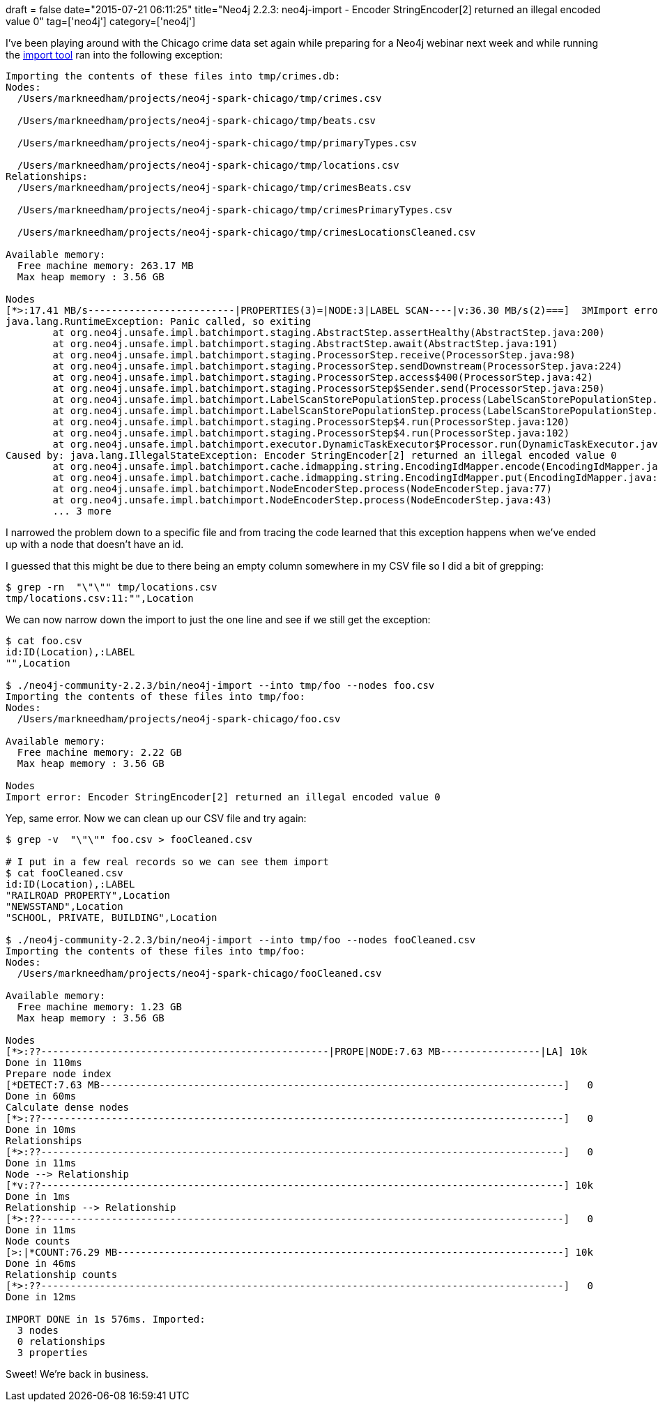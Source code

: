 +++
draft = false
date="2015-07-21 06:11:25"
title="Neo4j 2.2.3: neo4j-import - Encoder StringEncoder[2] returned an illegal encoded value 0"
tag=['neo4j']
category=['neo4j']
+++

I've been playing around with the Chicago crime data set again while preparing for a Neo4j webinar next week and while running the http://neo4j.com/docs/stable/import-tool.html[import tool] ran into the following exception:

[source,bash]
----

Importing the contents of these files into tmp/crimes.db:
Nodes:
  /Users/markneedham/projects/neo4j-spark-chicago/tmp/crimes.csv

  /Users/markneedham/projects/neo4j-spark-chicago/tmp/beats.csv

  /Users/markneedham/projects/neo4j-spark-chicago/tmp/primaryTypes.csv

  /Users/markneedham/projects/neo4j-spark-chicago/tmp/locations.csv
Relationships:
  /Users/markneedham/projects/neo4j-spark-chicago/tmp/crimesBeats.csv

  /Users/markneedham/projects/neo4j-spark-chicago/tmp/crimesPrimaryTypes.csv

  /Users/markneedham/projects/neo4j-spark-chicago/tmp/crimesLocationsCleaned.csv

Available memory:
  Free machine memory: 263.17 MB
  Max heap memory : 3.56 GB

Nodes
[*>:17.41 MB/s-------------------------|PROPERTIES(3)=|NODE:3|LABEL SCAN----|v:36.30 MB/s(2)===]  3MImport error: Panic called, so exiting
java.lang.RuntimeException: Panic called, so exiting
	at org.neo4j.unsafe.impl.batchimport.staging.AbstractStep.assertHealthy(AbstractStep.java:200)
	at org.neo4j.unsafe.impl.batchimport.staging.AbstractStep.await(AbstractStep.java:191)
	at org.neo4j.unsafe.impl.batchimport.staging.ProcessorStep.receive(ProcessorStep.java:98)
	at org.neo4j.unsafe.impl.batchimport.staging.ProcessorStep.sendDownstream(ProcessorStep.java:224)
	at org.neo4j.unsafe.impl.batchimport.staging.ProcessorStep.access$400(ProcessorStep.java:42)
	at org.neo4j.unsafe.impl.batchimport.staging.ProcessorStep$Sender.send(ProcessorStep.java:250)
	at org.neo4j.unsafe.impl.batchimport.LabelScanStorePopulationStep.process(LabelScanStorePopulationStep.java:60)
	at org.neo4j.unsafe.impl.batchimport.LabelScanStorePopulationStep.process(LabelScanStorePopulationStep.java:37)
	at org.neo4j.unsafe.impl.batchimport.staging.ProcessorStep$4.run(ProcessorStep.java:120)
	at org.neo4j.unsafe.impl.batchimport.staging.ProcessorStep$4.run(ProcessorStep.java:102)
	at org.neo4j.unsafe.impl.batchimport.executor.DynamicTaskExecutor$Processor.run(DynamicTaskExecutor.java:237)
Caused by: java.lang.IllegalStateException: Encoder StringEncoder[2] returned an illegal encoded value 0
	at org.neo4j.unsafe.impl.batchimport.cache.idmapping.string.EncodingIdMapper.encode(EncodingIdMapper.java:229)
	at org.neo4j.unsafe.impl.batchimport.cache.idmapping.string.EncodingIdMapper.put(EncodingIdMapper.java:208)
	at org.neo4j.unsafe.impl.batchimport.NodeEncoderStep.process(NodeEncoderStep.java:77)
	at org.neo4j.unsafe.impl.batchimport.NodeEncoderStep.process(NodeEncoderStep.java:43)
	... 3 more
----

I narrowed the problem down to a specific file and from tracing the code learned that this exception happens when we've ended up with a node that doesn't have an id.

I guessed that this might be due to there being an empty column somewhere in my CSV file so I did a bit of grepping:

[source,bash]
----

$ grep -rn  "\"\"" tmp/locations.csv
tmp/locations.csv:11:"",Location
----

We can now narrow down the import to just the one line and see if we still get the exception:

[source,bash]
----

$ cat foo.csv
id:ID(Location),:LABEL
"",Location

$ ./neo4j-community-2.2.3/bin/neo4j-import --into tmp/foo --nodes foo.csv
Importing the contents of these files into tmp/foo:
Nodes:
  /Users/markneedham/projects/neo4j-spark-chicago/foo.csv

Available memory:
  Free machine memory: 2.22 GB
  Max heap memory : 3.56 GB

Nodes
Import error: Encoder StringEncoder[2] returned an illegal encoded value 0
----

Yep, same error. Now we can clean up our CSV file and try again:

[source,bash]
----

$ grep -v  "\"\"" foo.csv > fooCleaned.csv

# I put in a few real records so we can see them import
$ cat fooCleaned.csv
id:ID(Location),:LABEL
"RAILROAD PROPERTY",Location
"NEWSSTAND",Location
"SCHOOL, PRIVATE, BUILDING",Location

$ ./neo4j-community-2.2.3/bin/neo4j-import --into tmp/foo --nodes fooCleaned.csv
Importing the contents of these files into tmp/foo:
Nodes:
  /Users/markneedham/projects/neo4j-spark-chicago/fooCleaned.csv

Available memory:
  Free machine memory: 1.23 GB
  Max heap memory : 3.56 GB

Nodes
[*>:??-------------------------------------------------|PROPE|NODE:7.63 MB-----------------|LA] 10k
Done in 110ms
Prepare node index
[*DETECT:7.63 MB-------------------------------------------------------------------------------]   0
Done in 60ms
Calculate dense nodes
[*>:??-----------------------------------------------------------------------------------------]   0
Done in 10ms
Relationships
[*>:??-----------------------------------------------------------------------------------------]   0
Done in 11ms
Node --> Relationship
[*v:??-----------------------------------------------------------------------------------------] 10k
Done in 1ms
Relationship --> Relationship
[*>:??-----------------------------------------------------------------------------------------]   0
Done in 11ms
Node counts
[>:|*COUNT:76.29 MB----------------------------------------------------------------------------] 10k
Done in 46ms
Relationship counts
[*>:??-----------------------------------------------------------------------------------------]   0
Done in 12ms

IMPORT DONE in 1s 576ms. Imported:
  3 nodes
  0 relationships
  3 properties
----

Sweet! We're back in business.
